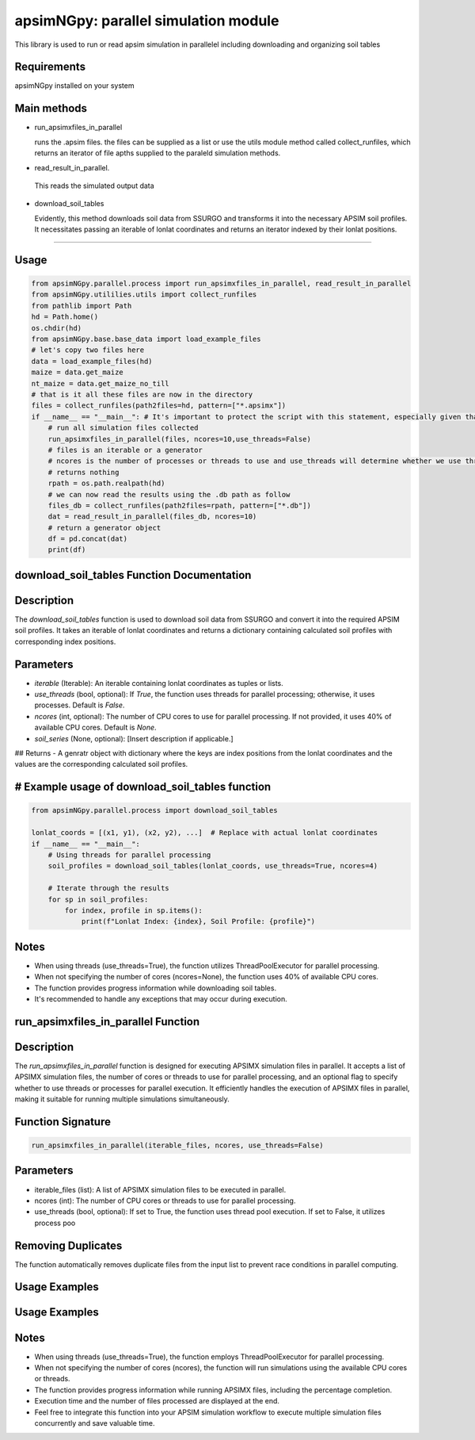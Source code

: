 

apsimNGpy: parallel simulation module
====================================================================

This library is used to run or read apsim simulation in parallelel including downloading and organizing soil tables


.. _Requirements

Requirements
*****************************************
apsimNGpy installed on your system

Main methods
*****************************************************

- run_apsimxfiles_in_parallel

  runs the .apsim files. the files can be supplied as a list or use the utils module method called collect_runfiles, 
  which returns an iterator of file apths supplied to the paraleld simulation methods.

- read_result_in_parallel.

 This reads the simulated output data 

- download_soil_tables

  Evidently, this method downloads soil data from SSURGO and transforms it into the necessary APSIM soil profiles. It necessitates passing an iterable of lonlat coordinates and returns an iterator indexed by their lonlat positions.

************************

.. _Usage:


Usage
**********************************************************************************************************************************************

.. code:: python


    from apsimNGpy.parallel.process import run_apsimxfiles_in_parallel, read_result_in_parallel
    from apsimNGpy.utililies.utils import collect_runfiles
    from pathlib import Path
    hd = Path.home()
    os.chdir(hd)
    from apsimNGpy.base.base_data import load_example_files
    # let's copy two files here
    data = load_example_files(hd)
    maize = data.get_maize
    nt_maize = data.get_maize_no_till
    # that is it all these files are now in the directory
    files = collect_runfiles(path2files=hd, pattern=["*.apsimx"])
    if __name__ == "__main__": # It's important to protect the script with this statement, especially given that we are working with file operations, as spawning processes can potentially result in file permission errors.
        # run all simulation files collected
        run_apsimxfiles_in_parallel(files, ncores=10,use_threads=False)
        # files is an iterable or a generator
        # ncores is the number of processes or threads to use and use_threads will determine whether we use threads or not
        # returns nothing
        rpath = os.path.realpath(hd)
        # we can now read the results using the .db path as follow
        files_db = collect_runfiles(path2files=rpath, pattern=["*.db"])
        dat = read_result_in_parallel(files_db, ncores=10)
        # return a generator object
        df = pd.concat(dat)
        print(df)


download_soil_tables Function Documentation
***************************************************************************************************

Description
***********

The `download_soil_tables` function is used to download soil data from SSURGO and convert it into the required APSIM soil profiles. It takes an iterable of lonlat coordinates and returns a dictionary containing calculated soil profiles with corresponding index positions.

Parameters
**********************

- `iterable` (Iterable): An iterable containing lonlat coordinates as tuples or lists.
- `use_threads` (bool, optional): If `True`, the function uses threads for parallel processing; otherwise, it uses processes. Default is `False`.
- `ncores` (int, optional): The number of CPU cores to use for parallel processing. If not provided, it uses 40% of available CPU cores. Default is `None`.
- `soil_series` (None, optional): [Insert description if applicable.]

## Returns
- A genratr object with dictionary where the keys are index positions from the lonlat coordinates and the values are the corresponding calculated soil profiles.



# Example usage of download_soil_tables function
***********************************************************

.. code:: python


    from apsimNGpy.parallel.process import download_soil_tables

    lonlat_coords = [(x1, y1), (x2, y2), ...]  # Replace with actual lonlat coordinates
    if __name__ == "__main__":
        # Using threads for parallel processing
        soil_profiles = download_soil_tables(lonlat_coords, use_threads=True, ncores=4)

        # Iterate through the results
        for sp in soil_profiles:
            for index, profile in sp.items():
                print(f"Lonlat Index: {index}, Soil Profile: {profile}")

Notes
*****************
- When using threads (use_threads=True), the function utilizes ThreadPoolExecutor for parallel processing.
- When not specifying the number of cores (ncores=None), the function uses 40% of available CPU cores.
- The function provides progress information while downloading soil tables.
- It's recommended to handle any exceptions that may occur during execution.

run_apsimxfiles_in_parallel Function
************************************

Description
****************************************
The `run_apsimxfiles_in_parallel` function is designed for executing APSIMX simulation files in parallel. It accepts a list of APSIMX simulation files, the number of cores or threads to use for parallel processing, and an optional flag to specify whether to use threads or processes for parallel execution. It efficiently handles the execution of APSIMX files in parallel, making it suitable for running multiple simulations simultaneously.

Function Signature
**********************


.. code:: python


    run_apsimxfiles_in_parallel(iterable_files, ncores, use_threads=False)

Parameters
**************************************

- iterable_files (list): A list of APSIMX simulation files to be executed in parallel.
- ncores (int): The number of CPU cores or threads to use for parallel processing.
- use_threads (bool, optional): If set to True, the function uses thread pool execution. If set to False, it utilizes process poo 

Removing Duplicates
*********************************
The function automatically removes duplicate files from the input list to prevent race conditions in parallel computing.

Usage Examples
*********************************************
Usage Examples
*********************************************

.. code:: python
    # Example usage of run_apsimxfiles_in_parallel function
    from apsimNGpy.parallel.process import run_apsimxfiles_in_parallel

    simulation_files = ["file1.apsimx", "file2.apsimx", ...]  # Replace with actual file names
    # alternatively use colect_runfile function from util modules
    
    # Using processes for parallel execution
    run_apsimxfiles_in_parallel(simulation_files, ncores=4, use_threads=False)

    # Using threads for parallel execution
    run_apsimxfiles_in_parallel(simulation_files, ncores=4, use_threads=True)


Notes
************************
- When using threads (use_threads=True), the function employs ThreadPoolExecutor for parallel processing.
- When not specifying the number of cores (ncores), the function will run simulations using the available CPU cores or threads.
- The function provides progress information while running APSIMX files, including the percentage completion.
- Execution time and the number of files processed are displayed at the end.
- Feel free to integrate this function into your APSIM simulation workflow to execute multiple simulation files concurrently and save valuable time.
